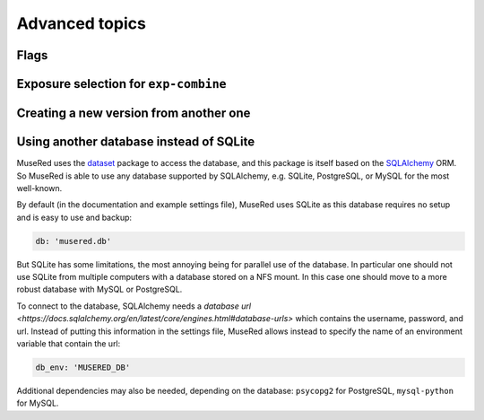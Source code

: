 Advanced topics
===============

Flags
-----

Exposure selection for ``exp-combine``
--------------------------------------

Creating a new version from another one
---------------------------------------

Using another database instead of SQLite
----------------------------------------

MuseRed uses the `dataset <http://github.com/pudo/dataset/>`_ package to access
the database, and this package is itself based on the `SQLAlchemy
<https://www.sqlalchemy.org/>`_ ORM. So MuseRed is able to use any database
supported by SQLAlchemy, e.g. SQLite, PostgreSQL, or MySQL for the most
well-known.

By default (in the documentation and example settings file), MuseRed uses
SQLite as this database requires no setup and is easy to use and backup:

.. code-block:: yaml

    db: 'musered.db'

But SQLite has some limitations, the most annoying being for parallel use of
the database. In particular one should not use SQLite from multiple computers
with a database stored on a NFS mount. In this case one should move to a more
robust database with MySQL or PostgreSQL.

To connect to the database, SQLAlchemy needs a `database url
<https://docs.sqlalchemy.org/en/latest/core/engines.html#database-urls>` which
contains the username, password, and url. Instead of putting this information in
the settings file, MuseRed allows instead to specify the name of an environment
variable that contain the url:

.. code-block:: yaml

    db_env: 'MUSERED_DB'

Additional dependencies may also be needed, depending on the database:
``psycopg2`` for PostgreSQL, ``mysql-python`` for MySQL.
